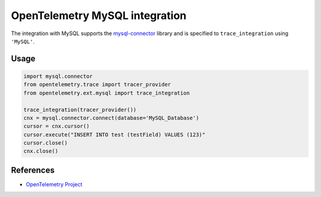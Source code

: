 OpenTelemetry MySQL integration
===============================

The integration with MySQL supports the `mysql-connector`_ library and is specified
to ``trace_integration`` using ``'MySQL'``.

.. _mysql-connector: https://pypi.org/project/mysql-connector/

Usage
-----

.. code:: python

    import mysql.connector
    from opentelemetry.trace import tracer_provider
    from opentelemetry.ext.mysql import trace_integration

    trace_integration(tracer_provider())
    cnx = mysql.connector.connect(database='MySQL_Database')
    cursor = cnx.cursor()
    cursor.execute("INSERT INTO test (testField) VALUES (123)"
    cursor.close()
    cnx.close()


References
----------

* `OpenTelemetry Project <https://opentelemetry.io/>`_
